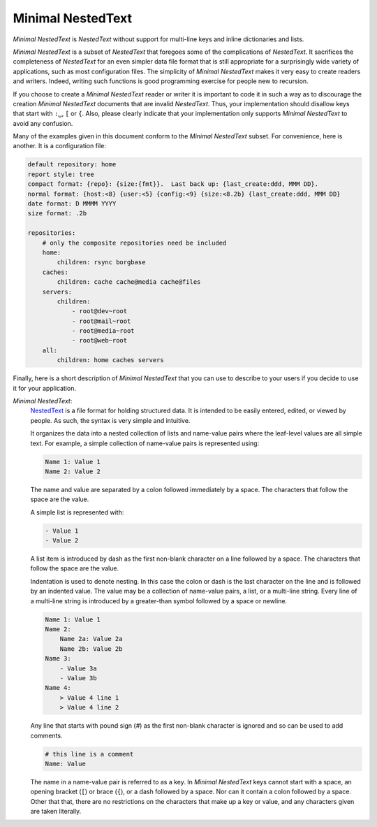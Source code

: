 .. _minimal nestedtext:

******************
Minimal NestedText
******************

*Minimal NestedText* is *NestedText* without support for multi-line keys and
inline dictionaries and lists.

*Minimal NestedText* is a subset of *NestedText* that foregoes some of the
complications of *NestedText*.  It sacrifices the completeness of *NestedText*
for an even simpler data file format that is still appropriate for
a surprisingly wide variety of applications, such as most configuration files.
The simplicity of *Minimal NestedText* makes it very easy to create readers and
writers.  Indeed, writing such functions is good programming exercise for people
new to recursion.

If you choose to create a *Minimal NestedText* reader or writer it is important
to code it in such a way as to discourage the creation *Minimal NestedText*
documents that are invalid *NestedText*.  Thus, your implementation should
disallow keys that start with ``:␣``, ``[`` or ``{``.  Also, please clearly
indicate that your implementation only supports *Minimal NestedText* to avoid 
any confusion.

Many of the examples given in this document conform to the *Minimal NestedText*
subset.  For convenience, here is another.  It is a configuration file:

.. code-block:: nestedtext

    default repository: home
    report style: tree
    compact format: {repo}: {size:{fmt}}.  Last back up: {last_create:ddd, MMM DD}.
    normal format: {host:<8} {user:<5} {config:<9} {size:<8.2b} {last_create:ddd, MMM DD}
    date format: D MMMM YYYY
    size format: .2b

    repositories:
        # only the composite repositories need be included
        home:
            children: rsync borgbase
        caches:
            children: cache cache@media cache@files
        servers:
            children:
                - root@dev~root
                - root@mail~root
                - root@media~root
                - root@web~root
        all:
            children: home caches servers

Finally, here is a short description of *Minimal NestedText* that you can use to 
describe to your users if you decide to use it for your application.

*Minimal NestedText*:
    `NestedText <https://nestedtext.org>`_ is a file format for holding 
    structured data.  It is intended to be easily entered, edited, or viewed by 
    people.  As such, the syntax is very simple and intuitive.

    It organizes the data into a nested collection of lists and name-value pairs 
    where the leaf-level values are all simple text.  For example, a simple 
    collection of name-value pairs is represented using:

    .. code-block:: nestedtext

        Name 1: Value 1
        Name 2: Value 2

    The name and value are separated by a colon followed immediately by a space.  
    The characters that follow the space are the value.

    A simple list is represented with:

    .. code-block:: nestedtext

        - Value 1
        - Value 2

    A list item is introduced by dash as the first non-blank character on a line 
    followed by a space.  The characters that follow the space are the value.

    Indentation is used to denote nesting.  In this case the colon or dash is 
    the last character on the line and is followed by an indented value.  The 
    value may be a collection of name-value pairs, a list, or a multi-line 
    string.  Every line of a multi-line string is introduced by a greater-than 
    symbol followed by a space or newline.

    .. code-block:: nestedtext

        Name 1: Value 1
        Name 2:
            Name 2a: Value 2a
            Name 2b: Value 2b
        Name 3:
            - Value 3a
            - Value 3b
        Name 4:
            > Value 4 line 1
            > Value 4 line 2

    Any line that starts with pound sign (`#`) as the first non-blank character 
    is ignored and so can be used to add comments.

    .. code-block:: nestedtext

        # this line is a comment
        Name: Value

    The name in a name-value pair is referred to as a key.  In *Minimal 
    NestedText* keys cannot start with a space, an opening bracket (``[``) or 
    brace (``{``), or a dash followed by a space.  Nor can it contain a colon 
    followed by a space.  Other that that, there are no restrictions on the 
    characters that make up a key or value, and any characters given are taken 
    literally.
